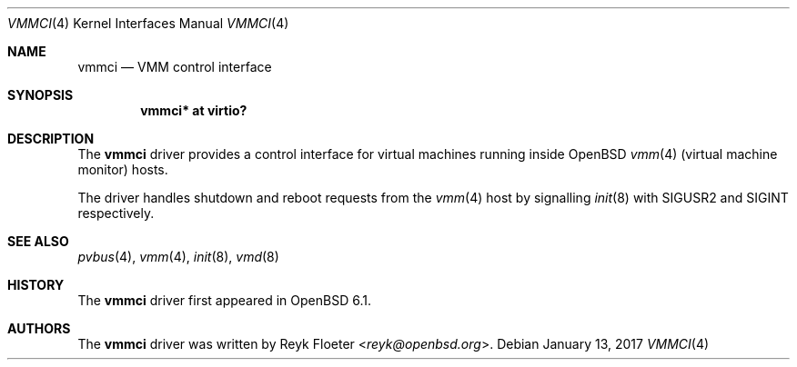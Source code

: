 .\"	$OpenBSD: vmmci.4,v 1.1 2017/01/13 14:40:19 reyk Exp $
.\"
.\" Copyright (c) 2017 Reyk Floeter <reyk@openbsd.org>
.\"
.\" Permission to use, copy, modify, and distribute this software for any
.\" purpose with or without fee is hereby granted, provided that the above
.\" copyright notice and this permission notice appear in all copies.
.\"
.\" THE SOFTWARE IS PROVIDED "AS IS" AND THE AUTHOR DISCLAIMS ALL WARRANTIES
.\" WITH REGARD TO THIS SOFTWARE INCLUDING ALL IMPLIED WARRANTIES OF
.\" MERCHANTABILITY AND FITNESS. IN NO EVENT SHALL THE AUTHOR BE LIABLE FOR
.\" ANY SPECIAL, DIRECT, INDIRECT, OR CONSEQUENTIAL DAMAGES OR ANY DAMAGES
.\" WHATSOEVER RESULTING FROM LOSS OF USE, DATA OR PROFITS, WHETHER IN AN
.\" ACTION OF CONTRACT, NEGLIGENCE OR OTHER TORTIOUS ACTION, ARISING OUT OF
.\" OR IN CONNECTION WITH THE USE OR PERFORMANCE OF THIS SOFTWARE.
.\"
.Dd $Mdocdate: January 13 2017 $
.Dt VMMCI 4
.Os
.Sh NAME
.Nm vmmci
.Nd VMM control interface
.Sh SYNOPSIS
.Cd "vmmci* at virtio?"
.Sh DESCRIPTION
The
.Nm
driver provides a control interface for virtual machines running inside
.Ox
.Xr vmm 4
(virtual machine monitor)
hosts.
.Pp
The driver handles shutdown and reboot requests from the
.Xr vmm 4
host by signalling
.Xr init 8
with
.Dv SIGUSR2
and
.Dv SIGINT
respectively.
.Sh SEE ALSO
.Xr pvbus 4 ,
.Xr vmm 4 ,
.Xr init 8 ,
.Xr vmd 8
.Sh HISTORY
The
.Nm
driver first appeared in
.Ox 6.1 .
.Sh AUTHORS
The
.Nm
driver was written by
.An Reyk Floeter Aq Mt reyk@openbsd.org .

